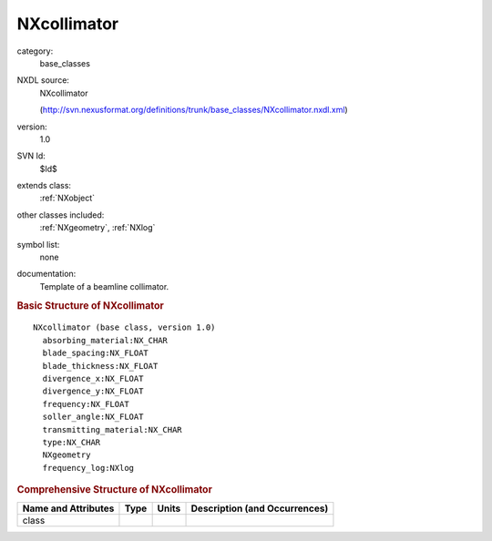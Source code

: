 ..  _NXcollimator:

############
NXcollimator
############

.. index::  ! . NXDL base_classes; NXcollimator

category:
    base_classes

NXDL source:
    NXcollimator
    
    (http://svn.nexusformat.org/definitions/trunk/base_classes/NXcollimator.nxdl.xml)

version:
    1.0

SVN Id:
    $Id$

extends class:
    :ref:`NXobject`

other classes included:
    :ref:`NXgeometry`, :ref:`NXlog`

symbol list:
    none

documentation:
    Template of a beamline collimator.
    


.. rubric:: Basic Structure of **NXcollimator**

::

    NXcollimator (base class, version 1.0)
      absorbing_material:NX_CHAR
      blade_spacing:NX_FLOAT
      blade_thickness:NX_FLOAT
      divergence_x:NX_FLOAT
      divergence_y:NX_FLOAT
      frequency:NX_FLOAT
      soller_angle:NX_FLOAT
      transmitting_material:NX_CHAR
      type:NX_CHAR
      NXgeometry
      frequency_log:NXlog
    

.. rubric:: Comprehensive Structure of **NXcollimator**


=====================  ========  =========  ===================================
Name and Attributes    Type      Units      Description (and Occurrences)
=====================  ========  =========  ===================================
class                  ..        ..         ..
=====================  ========  =========  ===================================
        
